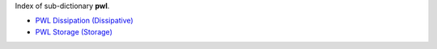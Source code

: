 
.. title: Index - pwl
.. slug: pwl-index
.. date: 2019-04-28 12:31:26.772851
.. tags: pwl, mathjax
.. category: index
.. type: text

Index of sub-dictionary **pwl**.

.. TEASER_END

- `PWL Dissipation (Dissipative) </posts/dicos/pwl/pwl-Dissipative>`_
- `PWL Storage (Storage) </posts/dicos/pwl/pwl-Storage>`_
